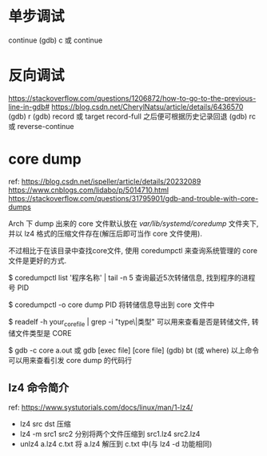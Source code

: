 * 单步调试
continue
(gdb) c 或 continue

* 反向调试
https://stackoverflow.com/questions/1206872/how-to-go-to-the-previous-line-in-gdb#
https://blog.csdn.net/CherylNatsu/article/details/6436570
(gdb) r
(gdb) record  或  target record-full
之后便可根据历史记录回退
(gdb) rc 或 reverse-continue
* core dump
ref: 
https://blog.csdn.net/ispeller/article/details/20232089
https://www.cnblogs.com/lidabo/p/5014710.html
https://stackoverflow.com/questions/31795901/gdb-and-trouble-with-core-dumps

Arch 下 dump 出来的 core 文件默认放在 /var/lib/systemd/coredump/ 文件夹下,
并以 lz4 格式的压缩文件存在(解压后即可当作 core 文件使用).

不过相比于在该目录中查找core文件, 使用 coredumpctl 来查询系统管理的 core
文件是更好的方式.

$ coredumpctl list '程序名称' | tail -n 5
查询最近5次转储信息, 找到程序的进程号 PID

$ coredumpctl -o core dump PID
将转储信息导出到 core 文件中

$ readelf -h your_core_file | grep -i "type\|类型"
可以用来查看是否是转储文件, 转储文件类型是 CORE

$ gdb -c core a.out 或 gdb [exec file] [core file]
(gdb) bt (或 where)
以上命令可以用来查看引发 core dump 的代码行

** lz4 命令简介
ref: 
https://www.systutorials.com/docs/linux/man/1-lz4/
+ lz4 src dst 压缩
+ lz4 -m src1 src2 分别将两个文件压缩到 src1.lz4 src2.lz4
+ unlz4 a.lz4 c.txt 将 a.lz4 解压到 c.txt 中(与 lz4 -d 功能相同)
